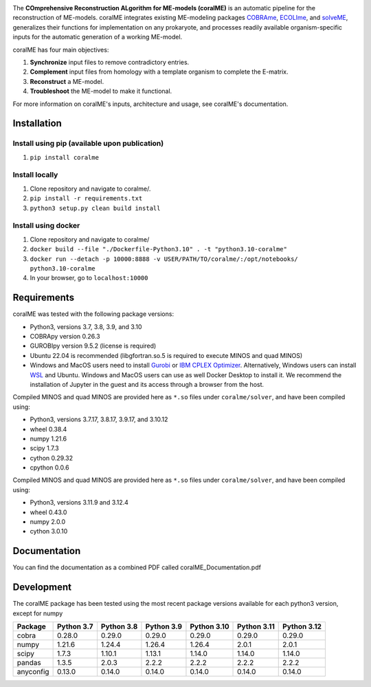 .. image:: https://github.com/jdtibochab/coralme/blob/main/docs/logo.png

The **COmprehensive Reconstruction ALgorithm for ME-models (coralME)** is an automatic pipeline for the reconstruction of ME-models. coralME integrates existing ME-modeling packages `COBRAme`_, `ECOLIme`_, and `solveME`_, generalizes their functions for implementation on any prokaryote, and processes readily available organism-specific inputs for the automatic generation of a working ME-model.

coralME has four main objectives:

1. **Synchronize** input files to remove contradictory entries.
2. **Complement** input files from homology with a template organism to complete the E-matrix.
3. **Reconstruct** a ME-model.
4. **Troubleshoot** the ME-model to make it functional.

For more information on coralME's inputs, architecture and usage, see coralME's documentation.

Installation
------------

Install using pip (available upon publication)
==============================================
1. ``pip install coralme``

Install locally
===============
1. Clone repository and navigate to coralme/.
2. ``pip install -r requirements.txt``
3. ``python3 setup.py clean build install``

Install using docker
====================
1. Clone repository and navigate to coralme/
2. ``docker build --file "./Dockerfile-Python3.10" . -t "python3.10-coralme"``
3. ``docker run --detach -p 10000:8888 -v USER/PATH/TO/coralme/:/opt/notebooks/ python3.10-coralme``
4. In your browser, go to ``localhost:10000``

Requirements
------------

coralME was tested with the following package versions:

- Python3, versions 3.7, 3.8, 3.9, and 3.10
- COBRApy version 0.26.3
- GUROBIpy version 9.5.2 (license is required)
- Ubuntu 22.04 is recommended (libgfortran.so.5 is required to execute MINOS and quad MINOS)
- Windows and MacOS users need to install `Gurobi`_ or `IBM CPLEX Optimizer <cplex_>`_. Alternatively, Windows users can install `WSL <wsl_>`_ and Ubuntu. Windows and MacOS users can use as well Docker Desktop to install it. We recommend the installation of Jupyter in the guest and its access through a browser from the host.

Compiled MINOS and quad MINOS are provided here as ``*.so`` files under ``coralme/solver``, and have been compiled using:

- Python3, versions 3.7.17, 3.8.17, 3.9.17, and 3.10.12
- wheel 0.38.4
- numpy 1.21.6
- scipy 1.7.3
- cython 0.29.32
- cpython 0.0.6

Compiled MINOS and quad MINOS are provided here as ``*.so`` files under ``coralme/solver``, and have been compiled using:

- Python3, versions 3.11.9 and 3.12.4
- wheel 0.43.0
- numpy 2.0.0
- cython 3.0.10

Documentation
-------------

You can find the documentation as a combined PDF called coralME_Documentation.pdf

Development
-----------

The coralME package has been tested using the most recent package versions available for each python3 version, except for numpy

========== ============ ============ ============ ============= ============= =============
Package     Python 3.7   Python 3.8   Python 3.9   Python 3.10   Python 3.11   Python 3.12 
========== ============ ============ ============ ============= ============= =============
cobra       0.28.0       0.29.0       0.29.0       0.29.0        0.29.0        0.29.0      
numpy       1.21.6       1.24.4       1.26.4       1.26.4        2.0.1         2.0.1       
scipy       1.7.3        1.10.1       1.13.1       1.14.0        1.14.0        1.14.0      
pandas      1.3.5        2.0.3        2.2.2        2.2.2         2.2.2         2.2.2       
anyconfig   0.13.0       0.14.0       0.14.0       0.14.0        0.14.0        0.14.0
========== ============ ============ ============ ============= ============= =============

.. refs
.. _COBRAme: https://github.com/SBRG/cobrame
.. _ECOLIme: https://github.com/SBRG/ecolime
.. _solveME: https://github.com/SBRG/solvemepy
.. _readthedocs: https://coralme.readthedocs.io/
.. _Gurobi: https://www.gurobi.com/
.. _cplex: https://www.ibm.com/products/ilog-cplex-optimization-studio/cplex-optimizer
.. _wsl: https://learn.microsoft.com/en-us/windows/wsl/install
